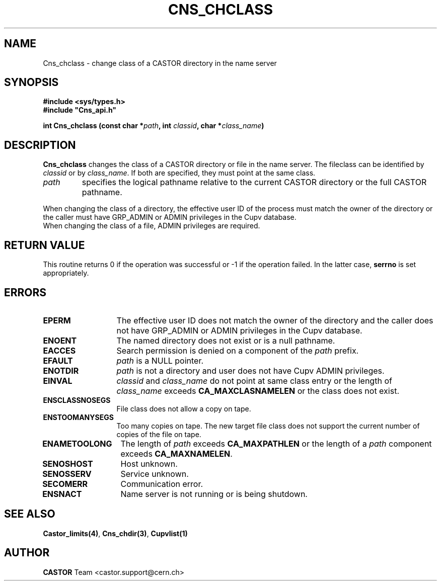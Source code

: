 .\" Copyright (C) 2000-2002 by CERN/IT/PDP/DM
.\" All rights reserved
.\"
.TH CNS_CHCLASS 3 "$Date: 2007/06/27 16:14:56 $" CASTOR "Cns Library Functions"
.SH NAME
Cns_chclass \- change class of a CASTOR directory in the name server
.SH SYNOPSIS
.B #include <sys/types.h>
.br
\fB#include "Cns_api.h"\fR
.sp
.BI "int Cns_chclass (const char *" path ,
.BI "int " classid ,
.BI "char *" class_name )
.SH DESCRIPTION
.B Cns_chclass
changes the class of a CASTOR directory or file in the name server.
The fileclass can be identified by
.I classid
or by
.IR class_name .
If both are specified, they must point at the same class.
.TP
.I path
specifies the logical pathname relative to the current CASTOR directory or
the full CASTOR pathname.
.LP
When changing the class of a directory, the effective user ID of the process
must match the owner of the directory or
the caller must have GRP_ADMIN or ADMIN privileges in the Cupv database.
.TP
When changing the class of a file, ADMIN privileges are required.
.SH RETURN VALUE
This routine returns 0 if the operation was successful or -1 if the operation
failed. In the latter case,
.B serrno
is set appropriately.
.SH ERRORS
.TP 1.3i
.B EPERM
The effective user ID does not match the owner of the directory and 
the caller does not have GRP_ADMIN or ADMIN privileges in the Cupv database.
.TP
.B ENOENT
The named directory does not exist or is a null pathname.
.TP
.B EACCES
Search permission is denied on a component of the
.I path
prefix.
.TP
.B EFAULT
.I path
is a NULL pointer.
.TP
.B ENOTDIR
.I path
is not a directory and user does not have Cupv ADMIN privileges.
.TP
.B EINVAL
.I classid
and
.I class_name
do not point at same class entry or the length of
.I class_name
exceeds
.B CA_MAXCLASNAMELEN
or the class does not exist.
.TP
.B ENSCLASSNOSEGS
File class does not allow a copy on tape.
.TP
.B ENSTOOMANYSEGS
Too many copies on tape. The new target file class does not support the current
number of copies of the file on tape.
.TP
.B ENAMETOOLONG
The length of
.I path
exceeds
.B CA_MAXPATHLEN
or the length of a
.I path
component exceeds
.BR CA_MAXNAMELEN .
.TP
.B SENOSHOST
Host unknown.
.TP
.B SENOSSERV
Service unknown.
.TP
.B SECOMERR
Communication error.
.TP
.B ENSNACT
Name server is not running or is being shutdown.
.SH SEE ALSO
.BR Castor_limits(4) ,
.BR Cns_chdir(3) ,
.BR Cupvlist(1)
.SH AUTHOR
\fBCASTOR\fP Team <castor.support@cern.ch>
